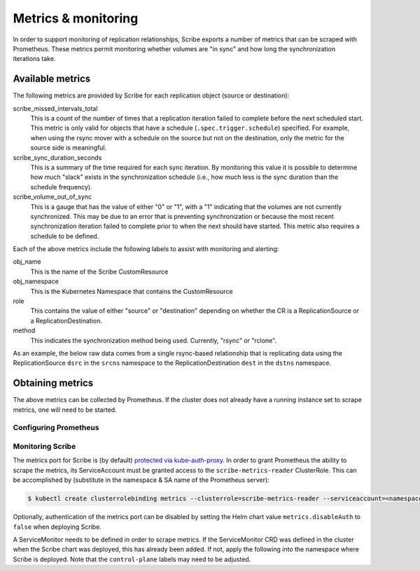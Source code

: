 ====================
Metrics & monitoring
====================

In order to support monitoring of replication relationships, Scribe exports a
number of metrics that can be scraped with Prometheus. These metrics permit
monitoring whether volumes are "in sync" and how long the synchronization
iterations take.

Available metrics
=================

The following metrics are provided by Scribe for each replication object (source
or destination):

scribe_missed_intervals_total
   This is a count of the number of times that a replication iteration failed to
   complete before the next scheduled start. This metric is only valid for
   objects that have a schedule (``.spec.trigger.schedule``) specified. For
   example, when using the rsync mover with a schedule on the source but not on
   the destination, only the metric for the source side is meaningful.
scribe_sync_duration_seconds
   This is a summary of the time required for each sync iteration. By monitoring
   this value it is possible to determine how much "slack" exists in the
   synchronization schedule (i.e., how much less is the sync duration than the
   schedule frequency).
scribe_volume_out_of_sync
   This is a gauge that has the value of either "0" or "1", with a "1"
   indicating that the volumes are not currently synchronized. This may be due
   to an error that is preventing synchronization or because the most recent
   synchronization iteration failed to complete prior to when the next should
   have started. This metric also requires a schedule to be defined.

Each of the above metrics include the following labels to assist with monitoring
and alerting:

obj_name
   This is the name of the Scribe CustomResource
obj_namespace
   This is the Kubernetes Namespace that contains the CustomResource
role
   This contains the value of either "source" or "destination" depending on
   whether the CR is a ReplicationSource or a ReplicationDestination.
method
   This indicates the synchronization method being used. Currently, "rsync" or
   "rclone".

As an example, the below raw data comes from a single rsync-based relationship
that is replicating data using the ReplicationSource ``dsrc`` in the ``srcns``
namespace to the ReplicationDestination ``dest`` in the ``dstns`` namespace.

.. code-block:: none
   :caption: Example raw metrics data

    $ curl -s http://127.0.0.1:8080/metrics | grep scribe

    # HELP scribe_missed_intervals_total The number of times a synchronization failed to complete before the next scheduled start
    # TYPE scribe_missed_intervals_total counter
    scribe_missed_intervals_total{method="rsync",obj_name="dest",obj_namespace="dstns",role="destination"} 0
    scribe_missed_intervals_total{method="rsync",obj_name="dsrc",obj_namespace="srcns",role="source"} 0
    # HELP scribe_sync_duration_seconds Duration of the synchronization interval in seconds
    # TYPE scribe_sync_duration_seconds summary
    scribe_sync_duration_seconds{method="rsync",obj_name="dest",obj_namespace="dstns",role="destination",quantile="0.5"} 179.725047058
    scribe_sync_duration_seconds{method="rsync",obj_name="dest",obj_namespace="dstns",role="destination",quantile="0.9"} 544.86628289
    scribe_sync_duration_seconds{method="rsync",obj_name="dest",obj_namespace="dstns",role="destination",quantile="0.99"} 544.86628289
    scribe_sync_duration_seconds_sum{method="rsync",obj_name="dest",obj_namespace="dstns",role="destination"} 828.711667153
    scribe_sync_duration_seconds_count{method="rsync",obj_name="dest",obj_namespace="dstns",role="destination"} 3
    scribe_sync_duration_seconds{method="rsync",obj_name="dsrc",obj_namespace="srcns",role="source",quantile="0.5"} 11.547060835
    scribe_sync_duration_seconds{method="rsync",obj_name="dsrc",obj_namespace="srcns",role="source",quantile="0.9"} 12.013468222
    scribe_sync_duration_seconds{method="rsync",obj_name="dsrc",obj_namespace="srcns",role="source",quantile="0.99"} 12.013468222
    scribe_sync_duration_seconds_sum{method="rsync",obj_name="dsrc",obj_namespace="srcns",role="source"} 33.317039014
    scribe_sync_duration_seconds_count{method="rsync",obj_name="dsrc",obj_namespace="srcns",role="source"} 3
    # HELP scribe_volume_out_of_sync Set to 1 if the volume is not properly synchronized
    # TYPE scribe_volume_out_of_sync gauge
    scribe_volume_out_of_sync{method="rsync",obj_name="dest",obj_namespace="dstns",role="destination"} 0
    scribe_volume_out_of_sync{method="rsync",obj_name="dsrc",obj_namespace="srcns",role="source"} 0


Obtaining metrics
=================

The above metrics can be collected by Prometheus. If the cluster does not
already have a running instance set to scrape metrics, one will need to be
started.

Configuring Prometheus
----------------------

.. content-tabs::

   .. tab-container:: kube
      :title: Kubernetes

      The following steps start a simple Prometheus instance to scrape metrics
      from Scribe. Some platforms may already have a running Prometheus operator
      or instance, making these steps unnecessary.

      Start the Prometheus operator:

      .. code-block:: none

        $ kubectl apply -f https://raw.githubusercontent.com/prometheus-operator/prometheus-operator/v0.46.0/bundle.yaml

      Start Prometheus by applying the following block of yaml via:

      .. code-block:: none

        $ kubectl create ns scribe-system
        $ kubectl -n scribe-system apply -f -

      .. code-block:: yaml

          apiVersion: v1
          kind: ServiceAccount
          metadata:
            name: prometheus
          ---
          apiVersion: rbac.authorization.k8s.io/v1
          kind: ClusterRole
          metadata:
            name: prometheus
          rules:
            - apiGroups: [""]
              resources:
                - nodes
                - services
                - endpoints
                - pods
              verbs: ["get", "list", "watch"]
            - apiGroups: [""]
              resources:
                - configmaps
              verbs: ["get"]
            - nonResourceURLs: ["/metrics"]
              verbs: ["get"]
          ---
          apiVersion: rbac.authorization.k8s.io/v1
          kind: ClusterRoleBinding
          metadata:
            name: prometheus
          roleRef:
            apiGroup: rbac.authorization.k8s.io
            kind: ClusterRole
            name: prometheus
          subjects:
            - kind: ServiceAccount
              name: prometheus
              namespace: scribe-system  # Change if necessary!
          ---
          apiVersion: monitoring.coreos.com/v1
          kind: Prometheus
          metadata:
            name: prometheus
          spec:
            serviceAccountName: prometheus
            serviceMonitorSelector:
              matchLabels:
                control-plane: scribe-controller
            resources:
              requests:
                memory: 400Mi

   .. tab-container:: ocp
      :title: OpenShift

      If necessary, `create a monitoring configuration
      <https://docs.openshift.com/container-platform/4.7/monitoring/configuring-the-monitoring-stack.html#creating-user-defined-workload-monitoring-configmap_configuring-the-monitoring-stack>`_
      in the ``openshift-user-workload-monitoring`` namespace and `enable user
      workload monitoring
      <https://docs.openshift.com/container-platform/4.7/monitoring/enabling-monitoring-for-user-defined-projects.html#enabling-monitoring-for-user-defined-projects_enabling-monitoring-for-user-defined-projects>`_:

      .. code-block:: yaml
        :caption: Example user workload monitoring configuration

        ---
        apiVersion: v1
        kind: ConfigMap
        metadata:
          name: user-workload-monitoring-config
          namespace: openshift-user-workload-monitoring
        data:
          config.yaml: |
            # Allocate persistent storage for user Prometheus
            prometheus:
              volumeClaimTemplate:
                spec:
                  resources:
                    requests:
                      storage: 40Gi
            # Allocate persistent storage for user Thanos Ruler
            thanosRuler:
              volumeClaimTemplate:
                spec:
                  resources:
                    requests:
                      storage: 40Gi

      .. code-block:: yaml
        :caption: Enabling user workload monitoring

        ---
        apiVersion: v1
        kind: ConfigMap
        metadata:
          name: cluster-monitoring-config
          namespace: openshift-monitoring
        data:
          config.yaml: |
            # Allocate persistent storage for alertmanager
            alertmanagerMain:
              volumeClaimTemplate:
                spec:
                  resources:
                    requests:
                      storage: 40Gi
            # Enable user workload monitoring stack
            enableUserWorkload: true
            # Allocate persistent storage for cluster prometheus
            prometheusK8s:
              volumeClaimTemplate:
                spec:
                  resources:
                    requests:
                      storage: 40Gi


Monitoring Scribe
-----------------

The metrics port for Scribe is (by default) `protected via kube-auth-proxy
<https://book.kubebuilder.io/reference/metrics.html>`_. In order to grant
Prometheus the ability to scrape the metrics, its ServiceAccount must be granted
access to the ``scribe-metrics-reader`` ClusterRole. This can be accomplished by
(substitute in the namespace & SA name of the Prometheus server):

.. code-block:: none

   $ kubectl create clusterrolebinding metrics --clusterrole=scribe-metrics-reader --serviceaccount=<namespace>:<service-account-name>

Optionally, authentication of the metrics port can be disabled by setting the
Helm chart value ``metrics.disableAuth`` to ``false`` when deploying Scribe.

A ServiceMonitor needs to be defined in order to scrape metrics. If the
ServiceMonitor CRD was defined in the cluster when the Scribe chart was
deployed, this has already been added. If not, apply the following into the
namespace where Scribe is deployed. Note that the ``control-plane`` labels may
need to be adjusted.

.. code-block:: yaml
  :caption: Scribe ServiceMonitor

  ---
  apiVersion: monitoring.coreos.com/v1
  kind: ServiceMonitor
  metadata:
    name: scribe-monitor
    namespace: scribe-system
    labels:
      control-plane: scribe-controller
  spec:
    endpoints:
      - interval: 30s
        path: /metrics
        port: https
        scheme: https
        tlsConfig:
          # Using self-signed cert for connection
          insecureSkipVerify: true
    selector:
      matchLabels:
        control-plane: scribe-controller
